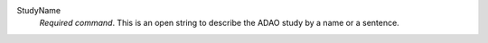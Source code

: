 .. index:: single: StudyName

StudyName
  *Required command*. This is an open string to describe the ADAO study by a
  name or a sentence.
